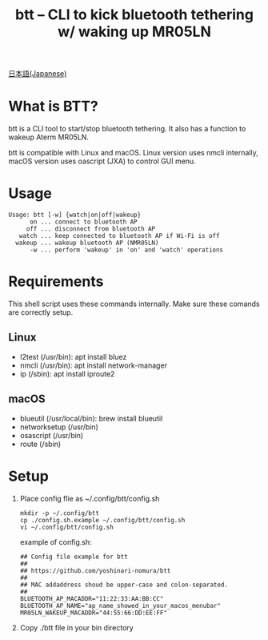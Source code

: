 #+TITLE: btt -- CLI to kick bluetooth tethering w/ waking up MR05LN
#+AUTHOR:
#+EMAIL:
#+DATE:
#+OPTIONS: H:3 num:2 toc:nil
#+OPTIONS: ^:nil @:t \n:nil ::t |:t f:t TeX:t
#+OPTIONS: skip:nil
#+OPTIONS: author:t
#+OPTIONS: email:nil
#+OPTIONS: creator:nil
#+OPTIONS: timestamp:nil
#+OPTIONS: timestamps:nil
#+OPTIONS: d:nil
#+OPTIONS: tags:t
#+TEXT:
#+DESCRIPTION:
#+KEYWORDS:
#+LANGUAGE: ja
#+LATEX_CLASS: jsarticle
#+LATEX_CLASS_OPTIONS: [a4j,dvipdfmx]
# #+LATEX_HEADER: \usepackage{plain-article}
# #+LATEX_HEADER: \renewcommand\maketitle{}
# #+LATEX_HEADER: \pagestyle{empty}
# #+LaTeX: \thispagestyle{empty}

[[file:README-ja.org][日本語(Japanese)]]

* What is BTT?
  btt is a CLI tool to start/stop bluetooth tethering.
  It also has a function to wakeup Aterm MR05LN.

  btt is compatible with Linux and macOS. Linux version uses nmcli internally,
  macOS version uses oascript (JXA) to control GUI menu.

* Usage
  #+begin_example
    Usage: btt [-w] {watch|on|off|wakeup}
          on ... connect to bluetooth AP
         off ... disconnect from bluetooth AP
       watch ... keep connected to bluetooth AP if Wi-Fi is off
      wakeup ... wakeup bluetooth AP (NMR05LN)
          -w ... perform 'wakeup' in 'on' and 'watch' operations
  #+end_example

* Requirements
  This shell script uses these commands internally.
  Make sure these comands are correctly setup.

** Linux
   + l2test (/usr/bin): apt install bluez
   + nmcli  (/usr/bin): apt install network-manager
   + ip     (/sbin):    apt install iproute2

** macOS
   + blueutil     (/usr/local/bin): brew install blueutil
   + networksetup (/usr/bin)
   + osascript    (/usr/bin)
   + route        (/sbin)

* Setup
  1) Place config flie as ~/.config/btt/config.sh
     #+begin_src shell-script
       mkdir -p ~/.config/btt
       cp ./config.sh.example ~/.config/btt/config.sh
       vi ~/.config/btt/config.sh
     #+end_src

     example of config.sh:
     #+begin_src shell-script
       ## Config file example for btt
       ##
       ## https://github.com/yoshinari-nomura/btt
       ##
       ## MAC addaddress shoud be upper-case and colon-separated.
       ##
       BLUETOOTH_AP_MACADDR="11:22:33:AA:BB:CC"
       BLUETOOTH_AP_NAME="ap_name_showed_in_your_macos_menubar"
       MR05LN_WAKEUP_MACADDR="44:55:66:DD:EE:FF"
     #+end_src

  2) Copy ./btt file in your bin directory
